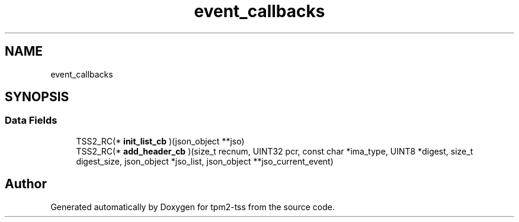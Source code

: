 .TH "event_callbacks" 3 "Mon May 15 2023" "Version 4.0.1-44-g8699ab39" "tpm2-tss" \" -*- nroff -*-
.ad l
.nh
.SH NAME
event_callbacks
.SH SYNOPSIS
.br
.PP
.SS "Data Fields"

.in +1c
.ti -1c
.RI "TSS2_RC(* \fBinit_list_cb\fP )(json_object **jso)"
.br
.ti -1c
.RI "TSS2_RC(* \fBadd_header_cb\fP )(size_t recnum, UINT32 pcr, const char *ima_type, UINT8 *digest, size_t digest_size, json_object *jso_list, json_object **jso_current_event)"
.br
.in -1c

.SH "Author"
.PP 
Generated automatically by Doxygen for tpm2-tss from the source code\&.
